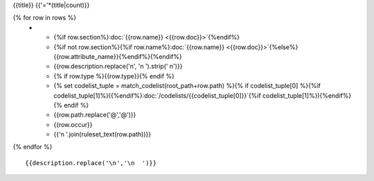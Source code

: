 {{title}}
{{'='*(title|count)}}

.. list-table::
    :header-rows: 1

    * - Section
      - Item
      - Description
      - Type
      - Codelist
      - XML
      - Occur
      - Rules

{% for row in rows %}
    * - {%if row.section%}:doc:`{{row.name}} <{{row.doc}}>`{%endif%}
      - {%if not row.section%}{%if row.name%}:doc:`{{row.name}} <{{row.doc}}>`{%else%}{{row.attribute_name}}{%endif%}{%endif%}
      - {{row.description.replace('\n', '\n        ').strip(' \n')}}
      - {% if row.type %}{{row.type}}{% endif %}
      - {% set codelist_tuple = match_codelist(root_path+row.path) %}{% if codelist_tuple[0] %}{%if codelist_tuple[1]%}({%endif%}:doc:`/codelists/{{codelist_tuple[0]}}`{%if codelist_tuple[1]%}){%endif%}{% endif %}
      - {{row.path.replace('@','\@')}}
      - {{row.occur}}
      - {{'\n        '.join(ruleset_text(row.path))}}
{% endfor %}

::

  {{description.replace('\n','\n  ')}}
